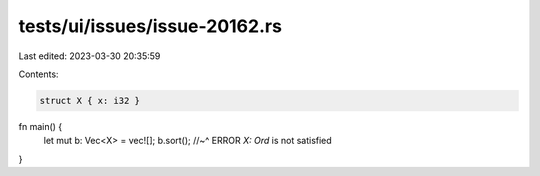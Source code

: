 tests/ui/issues/issue-20162.rs
==============================

Last edited: 2023-03-30 20:35:59

Contents:

.. code-block:: rs

    struct X { x: i32 }

fn main() {
    let mut b: Vec<X> = vec![];
    b.sort();
    //~^ ERROR `X: Ord` is not satisfied
}


